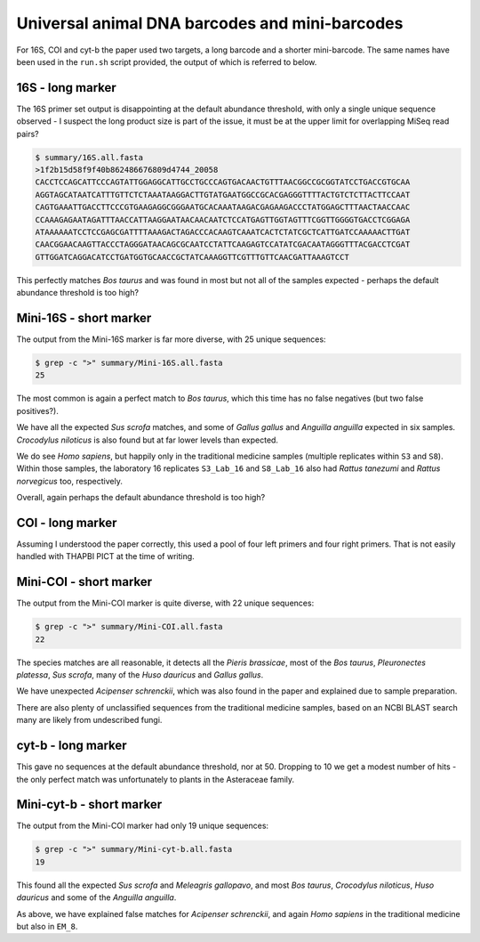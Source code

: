 Universal animal DNA barcodes and mini-barcodes
===============================================

For 16S, COI and cyt-b the paper used two targets, a long barcode and a shorter
mini-barcode. The same names have been used in the ``run.sh`` script provided,
the output of which is referred to below.

16S - long marker
-----------------

The 16S primer set output is disappointing at the default abundance threshold,
with only a single unique sequence observed - I suspect the long product size
is part of the issue, it must be at the upper limit for overlapping MiSeq read
pairs?

.. code:: console

    $ summary/16S.all.fasta 
    >1f2b15d58f9f40b862486676809d4744_20058
    CACCTCCAGCATTCCCAGTATTGGAGGCATTGCCTGCCCAGTGACAACTGTTTAACGGCCGCGGTATCCTGACCGTGCAA
    AGGTAGCATAATCATTTGTTCTCTAAATAAGGACTTGTATGAATGGCCGCACGAGGGTTTTACTGTCTCTTACTTCCAAT
    CAGTGAAATTGACCTTCCCGTGAAGAGGCGGGAATGCACAAATAAGACGAGAAGACCCTATGGAGCTTTAACTAACCAAC
    CCAAAGAGAATAGATTTAACCATTAAGGAATAACAACAATCTCCATGAGTTGGTAGTTTCGGTTGGGGTGACCTCGGAGA
    ATAAAAAATCCTCCGAGCGATTTTAAAGACTAGACCCACAAGTCAAATCACTCTATCGCTCATTGATCCAAAAACTTGAT
    CAACGGAACAAGTTACCCTAGGGATAACAGCGCAATCCTATTCAAGAGTCCATATCGACAATAGGGTTTACGACCTCGAT
    GTTGGATCAGGACATCCTGATGGTGCAACCGCTATCAAAGGTTCGTTTGTTCAACGATTAAAGTCCT

This perfectly matches *Bos taurus* and was found in most but not all of the
samples expected - perhaps the default abundance threshold is too high?

Mini-16S - short marker
-----------------------

The output from the Mini-16S marker is far more diverse, with 25 unique sequences:

.. code:: console

    $ grep -c ">" summary/Mini-16S.all.fasta 
    25

The most common is again a perfect match to *Bos taurus*, which this time has no
false negatives (but two false positives?).

We have all the expected *Sus scrofa* matches, and some of *Gallus gallus* and
*Anguilla anguilla* expected in six samples. *Crocodylus niloticus* is also
found but at far lower levels than expected.

We do see *Homo sapiens*, but happily only in the traditional medicine samples
(multiple replicates within ``S3`` and ``S8``). Within those samples, the
laboratory 16 replicates ``S3_Lab_16`` and ``S8_Lab_16`` also had *Rattus
tanezumi* and *Rattus norvegicus* too, respectively.

Overall, again perhaps the default abundance threshold is too high?

COI - long marker
-----------------

Assuming I understood the paper correctly, this used a pool of four left primers
and four right primers. That is not easily handled with THAPBI PICT at the time
of writing.

Mini-COI - short marker
-----------------------

The output from the Mini-COI marker is quite diverse, with 22 unique sequences:

.. code:: console

    $ grep -c ">" summary/Mini-COI.all.fasta
    22

The species matches are all reasonable, it detects all the *Pieris brassicae*,
most of the *Bos taurus*, *Pleuronectes platessa*, *Sus scrofa*, many of the
*Huso dauricus* and *Gallus gallus*.

We have unexpected *Acipenser schrenckii*, which was also found in the paper and
explained due to sample preparation.

There are also plenty of unclassified sequences from the traditional medicine
samples, based on an NCBI BLAST search many are likely from undescribed fungi.

cyt-b - long marker
-------------------

This gave no sequences at the default abundance threshold, nor at 50. Dropping
to 10 we get a modest number of hits - the only perfect match was unfortunately
to plants in the Asteraceae family.

Mini-cyt-b - short marker
-------------------------

The output from the Mini-COI marker had only 19 unique sequences:

.. code:: console

    $ grep -c ">" summary/Mini-cyt-b.all.fasta
    19

This found all the expected *Sus scrofa* and *Meleagris gallopavo*, and most
*Bos taurus*, *Crocodylus niloticus*, *Huso dauricus* and some of the
*Anguilla anguilla*.

As above, we have explained false matches for *Acipenser schrenckii*, and
again *Homo sapiens* in the traditional medicine but also in ``EM_8``.
